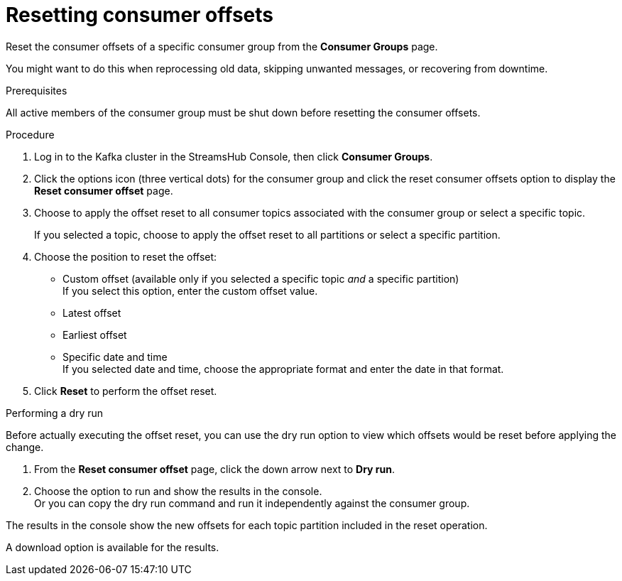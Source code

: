 [id='proc-restting-consumer-offsets-{context}']
= Resetting consumer offsets

[role="_abstract"]
Reset the consumer offsets of a specific consumer group from the *Consumer Groups* page.

You might want to do this when reprocessing old data, skipping unwanted messages, or recovering from downtime.

.Prerequisites

All active members of the consumer group must be shut down before resetting the consumer offsets.

.Procedure

. Log in to the Kafka cluster in the StreamsHub Console, then click *Consumer Groups*. 
. Click the options icon (three vertical dots) for the consumer group and click the reset consumer offsets option to display the *Reset consumer offset* page.
. Choose to apply the offset reset to all consumer topics associated with the consumer group or select a specific topic.
+
If you selected a topic, choose to apply the offset reset to all partitions or select a specific partition.
. Choose the position to reset the offset:
+
* Custom offset  (available only if you selected a specific topic _and_ a specific partition) +
If you select this option, enter the custom offset value.
* Latest offset
* Earliest offset
* Specific date and time +
If you selected date and time, choose the appropriate format and enter the date in that format. 
. Click *Reset* to perform the offset reset.

.Performing a dry run

Before actually executing the offset reset, you can use the dry run option to view which offsets would be reset before applying the change.

. From the *Reset consumer offset* page, click the down arrow next to *Dry run*.
. Choose the option to run and show the results in the console. +
Or you can copy the dry run command and run it independently against the consumer group.

The results in the console show the new offsets for each topic partition included in the reset operation.

A download option is available for the results.

